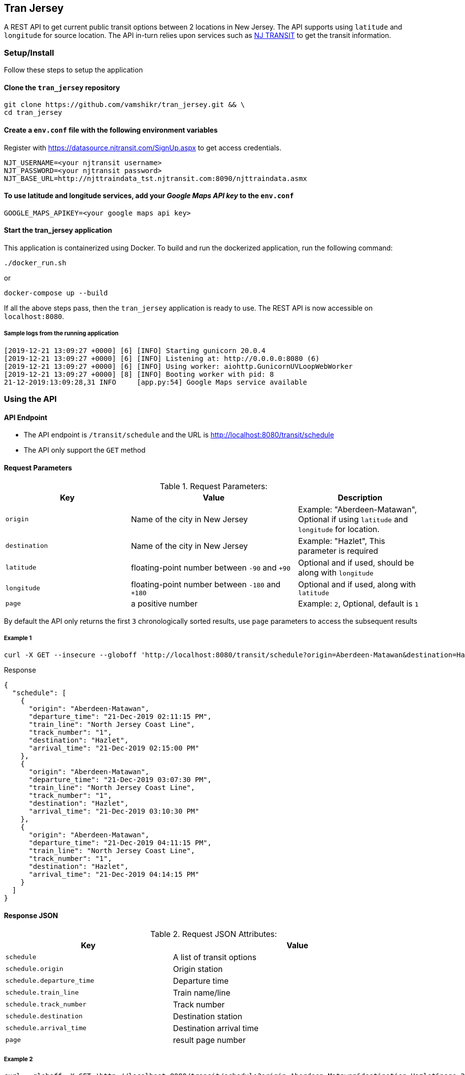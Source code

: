 
## Tran Jersey
A REST API to get current public transit options between 2 locations in New Jersey. The API supports using `latitude` and `longitude` for source location. The API in-turn relies upon services such as  https://www.njtransit.com/[NJ TRANSIT] to get the transit information.

### Setup/Install
Follow these steps to setup the application

#### Clone the `tran_jersey` repository
```
git clone https://github.com/vamshikr/tran_jersey.git && \
cd tran_jersey
```

#### Create a `env.conf` file with the following environment variables

Register with https://datasource.njtransit.com/SignUp.aspx to get access credentials.

```
NJT_USERNAME=<your njtransit username>
NJT_PASSWORD=<your njtransit password>
NJT_BASE_URL=http://njttraindata_tst.njtransit.com:8090/njttraindata.asmx
```

#### To use latitude and longitude services, add your _Google Maps API key_ to the `env.conf`
```
GOOGLE_MAPS_APIKEY=<your google maps api key>
```

#### Start the tran_jersey application

This application is containerized using Docker. To build and run the dockerized application, run the following command:

```
./docker_run.sh
```

or

```
docker-compose up --build
```

If all the above steps pass, then the `tran_jersey` application is ready to use. The REST API is now accessible on `localhost:8080`.


##### Sample logs from the running application
```
[2019-12-21 13:09:27 +0000] [6] [INFO] Starting gunicorn 20.0.4
[2019-12-21 13:09:27 +0000] [6] [INFO] Listening at: http://0.0.0.0:8080 (6)
[2019-12-21 13:09:27 +0000] [6] [INFO] Using worker: aiohttp.GunicornUVLoopWebWorker
[2019-12-21 13:09:27 +0000] [8] [INFO] Booting worker with pid: 8
21-12-2019:13:09:28,31 INFO     [app.py:54] Google Maps service available
```


### Using the API

#### API Endpoint
* The API endpoint is `/transit/schedule` and the URL is http://localhost:8080/transit/schedule
* The API only support the `GET` method

#### Request Parameters
[[request-parameters]]
.Request Parameters:
[width="99%",cols="30%,40%v,30%",options="header",style="literal"]
|==========================
| Key | Value | Description
| `origin` | Name of the city in New Jersey | Example: "Aberdeen-Matawan", Optional if using `latitude` and `longitude` for location.
| `destination` | Name of the city in New Jersey | Example: "Hazlet", This parameter is required
| `latitude` | floating-point number between `-90` and `+90` | Optional and if used, should be along with `longitude`
| `longitude` | floating-point number between `-180` and `+180` | Optional and if used, along with `latitude`
|`page`| a positive number | Example: `2`, Optional, default is `1`
|==========================

By default the API only returns the first `3` chronologically sorted results, use `page` parameters to access the subsequent results

##### Example 1
```
curl -X GET --insecure --globoff 'http://localhost:8080/transit/schedule?origin=Aberdeen-Matawan&destination=Hazlet'
```

.Response
```
{
  "schedule": [
    {
      "origin": "Aberdeen-Matawan",
      "departure_time": "21-Dec-2019 02:11:15 PM",
      "train_line": "North Jersey Coast Line",
      "track_number": "1",
      "destination": "Hazlet",
      "arrival_time": "21-Dec-2019 02:15:00 PM"
    },
    {
      "origin": "Aberdeen-Matawan",
      "departure_time": "21-Dec-2019 03:07:30 PM",
      "train_line": "North Jersey Coast Line",
      "track_number": "1",
      "destination": "Hazlet",
      "arrival_time": "21-Dec-2019 03:10:30 PM"
    },
    {
      "origin": "Aberdeen-Matawan",
      "departure_time": "21-Dec-2019 04:11:15 PM",
      "train_line": "North Jersey Coast Line",
      "track_number": "1",
      "destination": "Hazlet",
      "arrival_time": "21-Dec-2019 04:14:15 PM"
    }
  ]
}
```

#### Response JSON
[[response-attributes]]
.Request JSON Attributes:
[width="99%",cols="40%,60%v",options="header",style="literal"]
|==========================
| Key | Value
| `schedule` | A list of transit options
| `schedule.origin` | Origin station
| `schedule.departure_time` | Departure time
| `schedule.train_line` | Train name/line
| `schedule.track_number` | Track number
| `schedule.destination` | Destination station
| `schedule.arrival_time` | Destination arrival time
| `page` | result page number
|==========================

##### Example 2
```
curl --globoff -X GET 'http://localhost:8080/transit/schedule?origin=Aberdeen-Matawan&destination=Hazlet&page=2'
```

##### Example 3, using latitude and longitude
```
curl --globoff -X GET 'http://localhost:8080/transit/schedule?latitude=40.713472&longitude=-74.185678&destination=Hazlet&page=2
```
